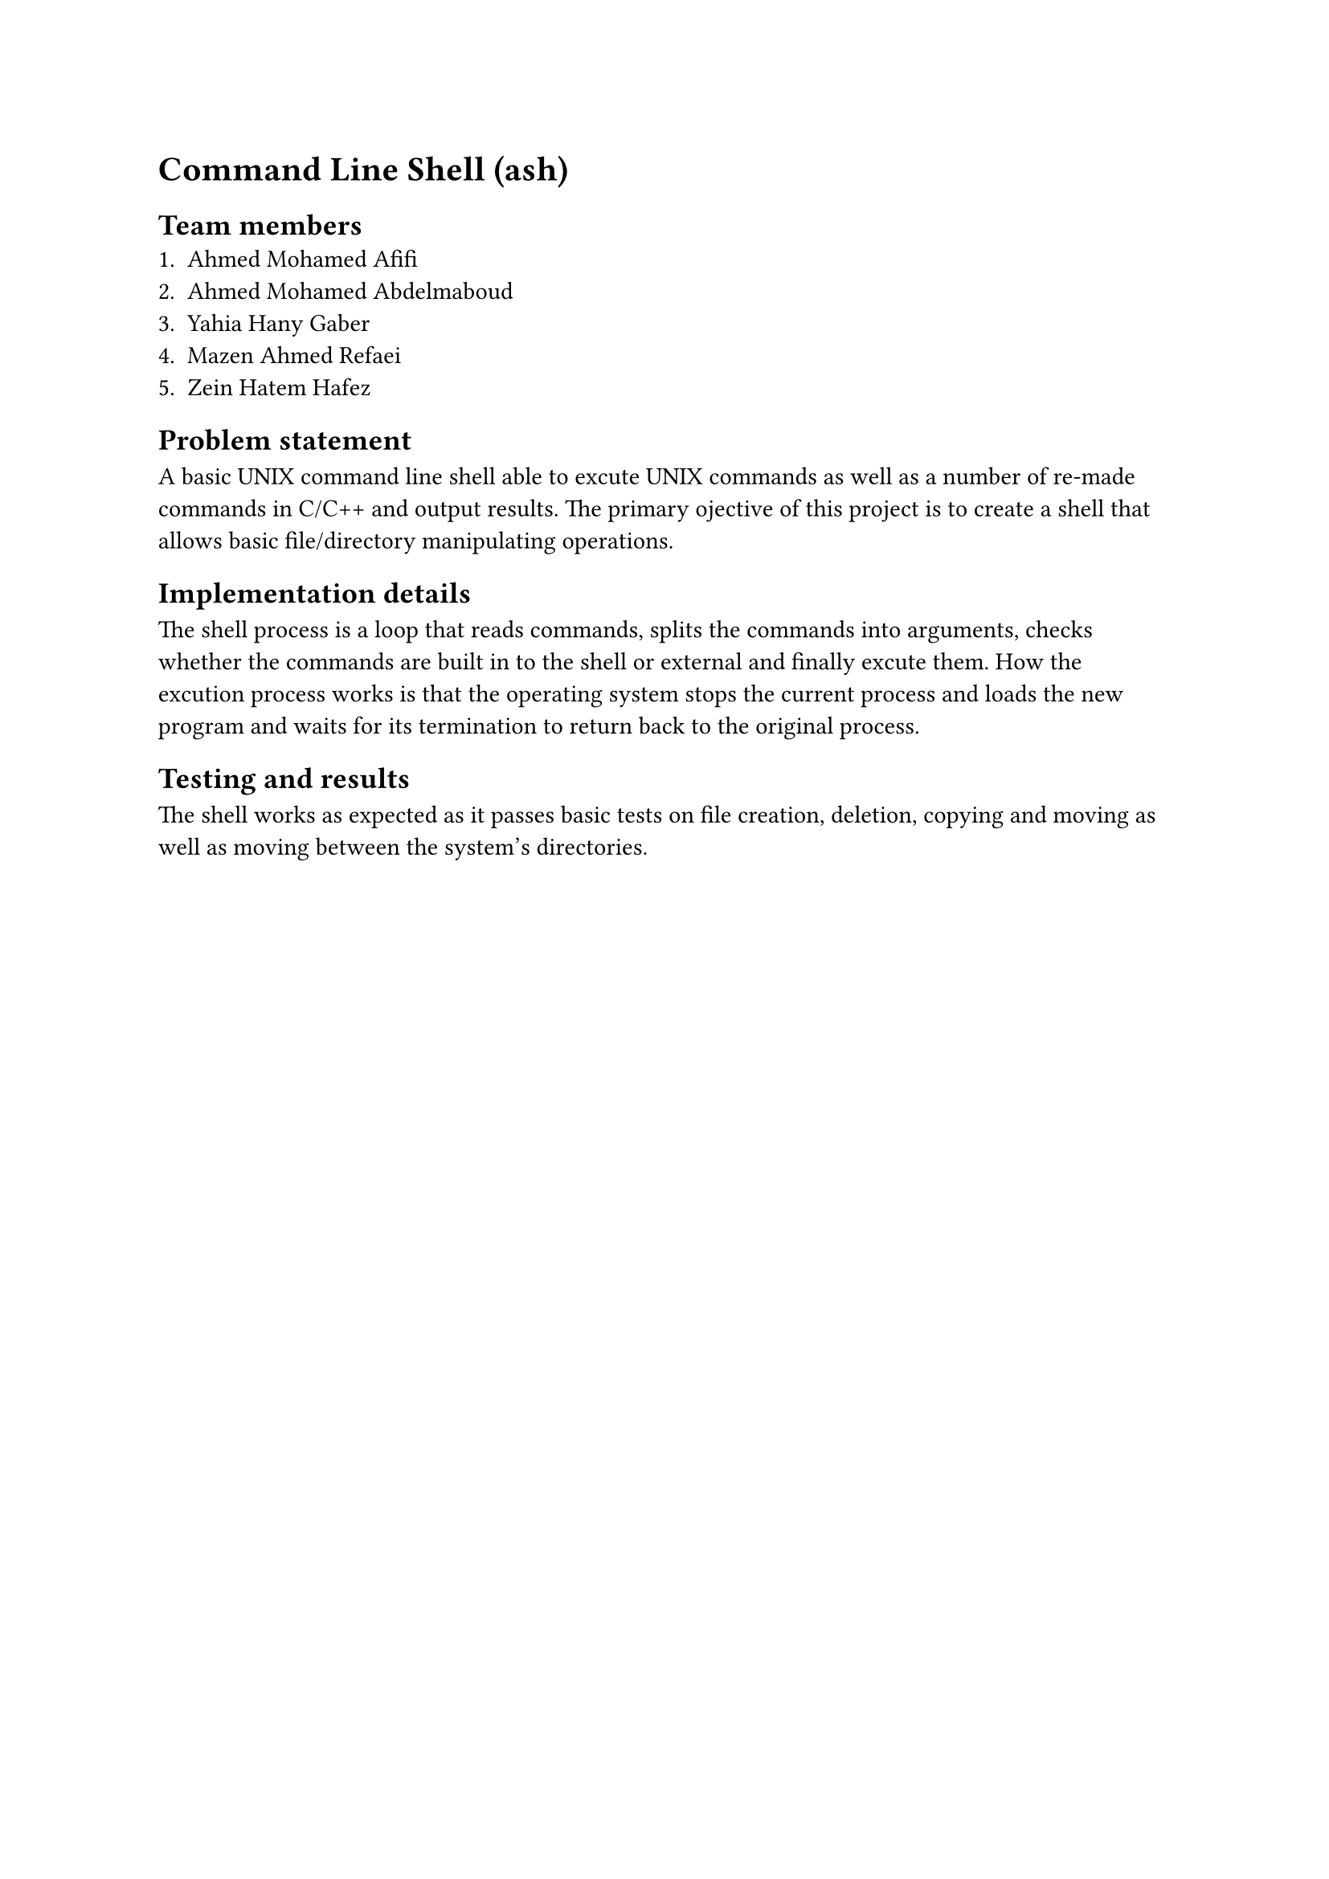 = Command Line Shell (ash)

== Team members
1. Ahmed Mohamed Afifi
2. Ahmed Mohamed Abdelmaboud
3. Yahia Hany Gaber
4. Mazen Ahmed Refaei
5. Zein Hatem Hafez

== Problem statement

A basic UNIX command line shell able to excute UNIX commands as well as a number of re-made commands in C/C++ and output results. The primary ojective of this project is to create a shell that allows basic file/directory manipulating operations.

== Implementation details

The shell process is a loop that reads commands, splits the commands into arguments, checks whether the commands are built in to the shell or external and finally excute them. How the excution process works is that the operating system stops the current process and loads the new program and waits for its termination to return back to the original process. 

== Testing and results

The shell works as expected as it passes basic tests on file creation, deletion, copying and moving as well as moving between the system's directories.
